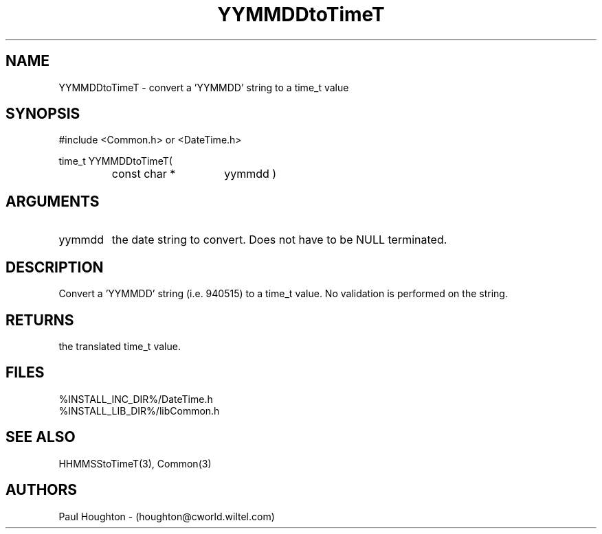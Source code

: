 .\"
.\" Man page for YYMMDDtoTimeT
.\"
.\" $Id$
.\"
.\" $Log$
.\" Revision 2.0  1995/10/28 17:34:55  houghton
.\" Move to Version 2.0
.\"
.\" Revision 1.1  1994/07/05  21:38:14  houghton
.\" Updated man pages for all libCommon functions.
.\"
.\"
.TH YYMMDDtoTimeT 3  "05 Jul 94 (Common)"
.SH NAME
YYMMDDtoTimeT \- convert a 'YYMMDD' string to a time_t value
.SH SYNOPSIS
#include <Common.h> or <DateTime.h>
.LP
time_t YYMMDDtoTimeT(
.PD 0
.RS
.TP 15
const char *
yymmdd )
.PD
.RE
.SH ARGUMENTS
.TP
yymmdd
the date string to convert. Does not have to be NULL terminated.
.SH DESCRIPTION
Convert a 'YYMMDD' string (i.e. 940515) to a time_t value. No
validation is performed on the string.
.SH RETURNS
the translated time_t value.
.SH FILES
.nf
%INSTALL_INC_DIR%/DateTime.h
%INSTALL_LIB_DIR%/libCommon.h
.fn
.SH "SEE ALSO"
HHMMSStoTimeT(3), Common(3)
.SH AUTHORS
Paul Houghton - (houghton@cworld.wiltel.com) 

